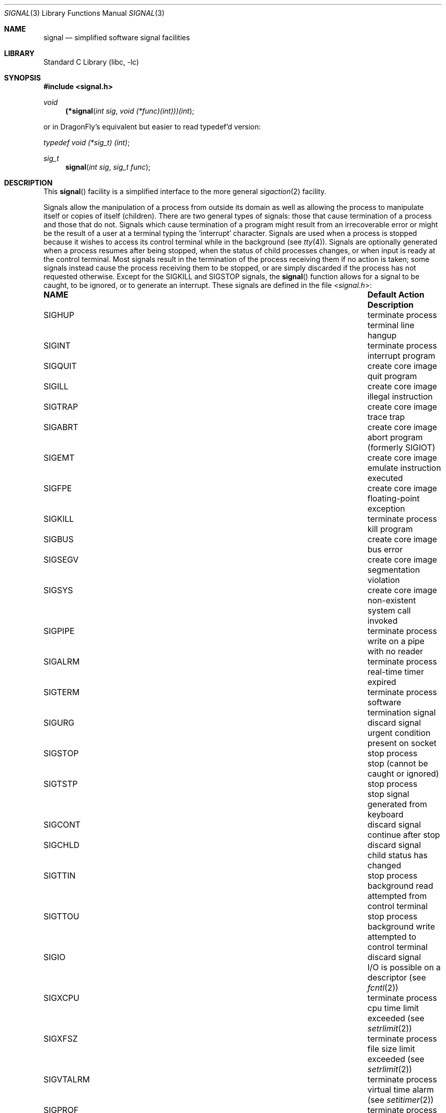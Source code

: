 .\" Copyright (c) 1980, 1991, 1993
.\"	The Regents of the University of California.  All rights reserved.
.\"
.\" Redistribution and use in source and binary forms, with or without
.\" modification, are permitted provided that the following conditions
.\" are met:
.\" 1. Redistributions of source code must retain the above copyright
.\"    notice, this list of conditions and the following disclaimer.
.\" 2. Redistributions in binary form must reproduce the above copyright
.\"    notice, this list of conditions and the following disclaimer in the
.\"    documentation and/or other materials provided with the distribution.
.\" 3. Neither the name of the University nor the names of its contributors
.\"    may be used to endorse or promote products derived from this software
.\"    without specific prior written permission.
.\"
.\" THIS SOFTWARE IS PROVIDED BY THE REGENTS AND CONTRIBUTORS ``AS IS'' AND
.\" ANY EXPRESS OR IMPLIED WARRANTIES, INCLUDING, BUT NOT LIMITED TO, THE
.\" IMPLIED WARRANTIES OF MERCHANTABILITY AND FITNESS FOR A PARTICULAR PURPOSE
.\" ARE DISCLAIMED.  IN NO EVENT SHALL THE REGENTS OR CONTRIBUTORS BE LIABLE
.\" FOR ANY DIRECT, INDIRECT, INCIDENTAL, SPECIAL, EXEMPLARY, OR CONSEQUENTIAL
.\" DAMAGES (INCLUDING, BUT NOT LIMITED TO, PROCUREMENT OF SUBSTITUTE GOODS
.\" OR SERVICES; LOSS OF USE, DATA, OR PROFITS; OR BUSINESS INTERRUPTION)
.\" HOWEVER CAUSED AND ON ANY THEORY OF LIABILITY, WHETHER IN CONTRACT, STRICT
.\" LIABILITY, OR TORT (INCLUDING NEGLIGENCE OR OTHERWISE) ARISING IN ANY WAY
.\" OUT OF THE USE OF THIS SOFTWARE, EVEN IF ADVISED OF THE POSSIBILITY OF
.\" SUCH DAMAGE.
.\"
.\"     @(#)signal.3	8.3 (Berkeley) 4/19/94
.\" $FreeBSD: src/lib/libc/gen/signal.3,v 1.17.2.9 2003/03/13 18:05:37 trhodes Exp $
.\"
.Dd April 19, 1994
.Dt SIGNAL 3
.Os
.Sh NAME
.Nm signal
.Nd simplified software signal facilities
.Sh LIBRARY
.Lb libc
.Sh SYNOPSIS
.In signal.h
.\" The following is Quite Ugly, but syntactically correct.  Don't try to
.\" fix it.
.Ft void
.Fn (*signal "int sig" "void (*func)(int)))(int"
.Pp
or in
.Dx Ns 's
equivalent but easier to read typedef'd version:
.Ft typedef "void (*sig_t) (int)" ;
.Ft sig_t
.Fn signal "int sig" "sig_t func"
.Sh DESCRIPTION
This
.Fn signal
facility
is a simplified interface to the more general
.Xr sigaction 2
facility.
.Pp
Signals allow the manipulation of a process from outside its
domain as well as allowing the process to manipulate itself or
copies of itself (children).
There are two general types of signals:
those that cause termination of a process and those that do not.
Signals which cause termination of a program might result from
an irrecoverable error or might be the result of a user at a terminal
typing the `interrupt' character.
Signals are used when a process is stopped because it wishes to access
its control terminal while in the background (see
.Xr tty 4 ) .
Signals are optionally generated
when a process resumes after being stopped,
when the status of child processes changes,
or when input is ready at the control terminal.
Most signals result in the termination of the process receiving them
if no action
is taken; some signals instead cause the process receiving them
to be stopped, or are simply discarded if the process has not
requested otherwise.
Except for the
.Dv SIGKILL
and
.Dv SIGSTOP
signals, the
.Fn signal
function allows for a signal to be caught, to be ignored, or to generate
an interrupt.
These signals are defined in the file
.In signal.h :
.Bl -column SIGCKPTEXITXX "create core imagexxx"
.It Sy NAME Ta Sy Default Action Ta Sy Description
.It Dv SIGHUP Ta terminate process Ta terminal line hangup
.It Dv SIGINT Ta terminate process Ta interrupt program
.It Dv SIGQUIT Ta create core image Ta quit program
.It Dv SIGILL Ta create core image Ta illegal instruction
.It Dv SIGTRAP Ta create core image Ta trace trap
.It Dv SIGABRT Ta create core image Ta abort program (formerly Dv SIGIOT )
.It Dv SIGEMT Ta create core image Ta emulate instruction executed
.It Dv SIGFPE Ta create core image Ta floating-point exception
.It Dv SIGKILL Ta terminate process Ta kill program
.It Dv SIGBUS Ta create core image Ta bus error
.It Dv SIGSEGV Ta create core image Ta segmentation violation
.It Dv SIGSYS Ta create core image Ta non-existent system call invoked
.It Dv SIGPIPE Ta terminate process Ta write on a pipe with no reader
.It Dv SIGALRM Ta terminate process Ta real-time timer expired
.It Dv SIGTERM Ta terminate process Ta software termination signal
.It Dv SIGURG Ta discard signal Ta urgent condition present on socket
.It Dv SIGSTOP Ta stop process Ta stop (cannot be caught or ignored)
.It Dv SIGTSTP Ta stop process Ta stop signal generated from keyboard
.It Dv SIGCONT Ta discard signal Ta continue after stop
.It Dv SIGCHLD Ta discard signal Ta child status has changed
.It Dv SIGTTIN Ta stop process Ta background read attempted from control terminal
.It Dv SIGTTOU Ta stop process Ta background write attempted to control terminal
.It Dv SIGIO Ta discard signal Ta I/O is possible on a descriptor (see Xr fcntl 2 )
.It Dv SIGXCPU Ta terminate process Ta cpu time limit exceeded (see Xr setrlimit 2 )
.It Dv SIGXFSZ Ta terminate process Ta file size limit exceeded (see Xr setrlimit 2 )
.It Dv SIGVTALRM Ta terminate process Ta virtual time alarm (see Xr setitimer 2 )
.It Dv SIGPROF Ta terminate process Ta profiling timer alarm (see Xr setitimer 2 )
.It Dv SIGWINCH Ta discard signal Ta window size change
.It Dv SIGINFO Ta discard signal Ta status request from keyboard
.It Dv SIGUSR1 Ta terminate process Ta user defined signal 1
.It Dv SIGUSR2 Ta terminate process Ta user defined signal 2
.It Dv SIGCKPT Ta checkpoint process Ta checkpoint
.It Dv SIGCKPTEXIT Ta terminate process Ta checkpoint and exit
.El
.Pp
The
.Fa sig
argument specifies which signal was received.
The
.Fa func
procedure allows a user to choose the action upon receipt of a signal.
To set the default action of the signal to occur as listed above,
.Fa func
should be
.Dv SIG_DFL .
A
.Dv SIG_DFL
resets the default action.
To ignore the signal
.Fa func
should be
.Dv SIG_IGN .
This will cause subsequent instances of the signal to be ignored
and pending instances to be discarded.
If
.Dv SIG_IGN
is not used,
further occurrences of the signal are
automatically blocked and
.Fa func
is called.
.Pp
The handled signal is unblocked when the
function returns and
the process continues from where it left off when the signal occurred.
.Bf -symbolic
Unlike previous signal facilities, the handler
func() remains installed after a signal has been delivered.
.Ef
.Pp
For some system calls, if a signal is caught while the call is
executing and the call is prematurely terminated,
the call is automatically restarted.
(The handler is installed using the
.Dv SA_RESTART
flag with
.Xr sigaction 2 . )
The affected system calls include
.Xr read 2 ,
.Xr write 2 ,
.Xr sendto 2 ,
.Xr recvfrom 2 ,
.Xr sendmsg 2
and
.Xr recvmsg 2
on a communications channel or a low speed device
and during a
.Xr ioctl 2
or
.Xr wait 2 .
However, calls that have already committed are not restarted,
but instead return a partial success (for example, a short read count).
These semantics could be changed with
.Xr siginterrupt 3 .
.Pp
When a process which has installed signal handlers forks,
the child process inherits the signals.
All caught signals may be reset to their default action by a call
to the
.Xr execve 2
function;
ignored signals remain ignored.
.Pp
See
.Xr sigaction 2
for a list of functions
that are considered safe for use in signal handlers.
.Sh RETURN VALUES
The previous action is returned on a successful call.
Otherwise,
.Dv SIG_ERR
is returned and  the global variable
.Va errno
is set to indicate the error.
.Sh ERRORS
The
.Fn signal
function
will fail and no action will take place if one of the
following occur:
.Bl -tag -width Er
.It Bq Er EINVAL
The
.Fa sig
argument
is not a valid signal number.
.It Bq Er EINVAL
An attempt is made to ignore or supply a handler for
.Dv SIGKILL
or
.Dv SIGSTOP .
.El
.Sh SEE ALSO
.Xr kill 1 ,
.Xr kill 2 ,
.Xr ptrace 2 ,
.Xr sigaction 2 ,
.Xr sigaltstack 2 ,
.Xr sigprocmask 2 ,
.Xr sigsuspend 2 ,
.Xr fpsetmask 3 ,
.Xr setjmp 3 ,
.Xr siginterrupt 3 ,
.Xr tty 4
.Sh HISTORY
This
.Fn signal
facility appeared in
.Bx 4.0 .
